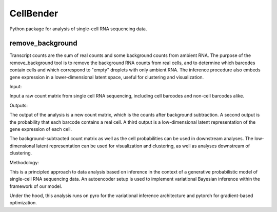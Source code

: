 CellBender
==========

Python package for analysis of single-cell RNA sequencing data.

remove_background
-----------------

Transcript counts are the sum of real counts and some background
counts from ambient RNA.
The purpose of the remove_background tool is to remove the background RNA counts
from real cells, and to determine which barcodes
contain cells and which correspond to "empty" droplets with
only ambient RNA.  The inference procedure also embeds gene
expression in a lower-dimensional latent space, useful for
clustering and visualization.

Input:

Input a raw count matrix from single cell RNA sequencing,
including cell barcodes and non-cell barcodes alike.

Outputs:

The output of the analysis is a new count matrix, which is the
counts after background subtraction.
A second output is the probability that each barcode contains a real cell.
A third output is a low-dimensional latent representation of the gene
expression of each cell.

The background-subtracted count matrix as well as the cell probabilities
can be used in downstream analyses.  The low-dimensional latent
representation can be used for visualization and clustering, as
well as analyses downstream of clustering.

Methodology:

This is a principled approach to data analysis based on inference in
the context of a generative probabilistic model of single-cell RNA
sequencing data.  An autoencoder setup is used to implement
variational Bayesian inference within the framework of our model.

Under the hood, this analysis runs on pyro for the variational
inference architecture and pytorch for gradient-based optimization.

